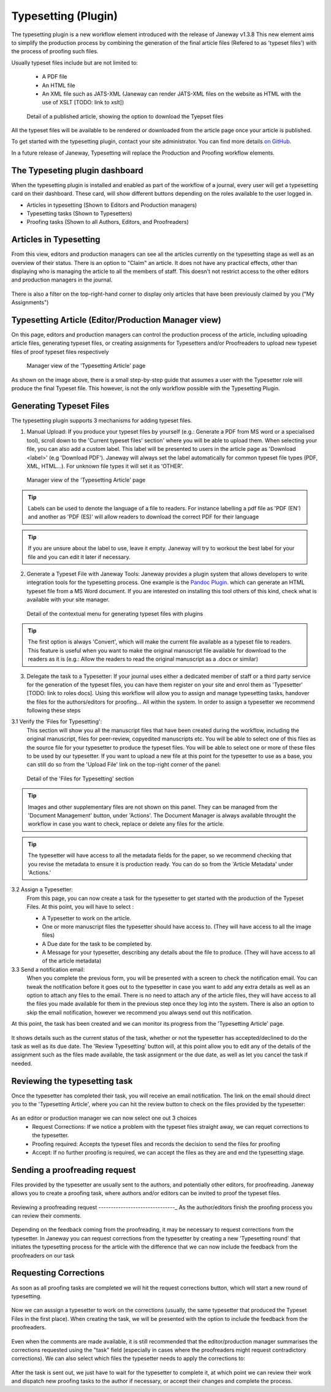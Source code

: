 Typesetting (Plugin)
====================

The typesetting plugin is a new workflow element introduced with the release of Janeway v1.3.8
This new element aims to simplify the production process by combining the generation of the final
article files (Refered to as 'typeset files') with the process of proofing such files.

Usually typeset files include but are not limited to:

 - A PDF file
 - An HTML file
 - An XML file such as JATS-XML (Janeway can render JATS-XML files on the website as HTML with the use of XSLT [TODO: link to xslt])

.. figure:: ../nstatic/typesetting/article_files_download.png
   :alt: Detail of a published article, showing the option to download the Tyepset files
   :class: with-border

   Detail of a published article, showing the option to download the Tyepset files

All the typeset files will be available to be rendered or downloaded from the article page once your article is published.

To get started with the typesetting plugin, contact your site administrator. You can find more details `on GitHub <https://github.com/BirkbeckCTP/typesetting>`_.

In a future release of Janeway, Typesetting will replace the Production and Proofing workflow elements.

The Typeseting plugin dashboard
-------------------------------
When the typesetting plugin is installed and enabled as part of the workflow of a journal, every user will get a typesetting card on their dashboard.
These card, will show different buttons depending on the roles available to the user logged in.

- Articles in typesetting (Shown to Editors and Production managers)
- Typesetting tasks (Shown to Typesetters)
- Proofing tasks (Shown to all Authors, Editors, and Proofreaders)

.. figure:: ../nstatic/typesetting/typesettingcard.png

Articles in Typesetting
-----------------------
From this view, editors and production managers can see all the articles currently on the typesetting stage as well as an overview of their status.
There is an option to "Claim" an article. It does not have any practical effects, other than displaying who is managing the article to
all the members of staff. This doesn't not restrict access to the other editors and production managers in the journal.

.. figure:: ../nstatic/typesetting/articles_in_typesetting.png

There is also a filter on the top-right-hand corner to display only articles that have been previously claimed by you ("My Assignments")

Typesetting Article (Editor/Production Manager view)
----------------------------------------------------
On this page, editors and production managers can control the production process of the article, including uploading article files, generating typeset files, or creating assignments for Typesetters and/or Proofreaders to upload new typeset files of proof typeset files respectively

.. figure:: ../nstatic/typesetting/typesetting_article_start.png

   Manager view of the 'Typesetting Article' page

As shown on the image above, there is a small step-by-step guide that assumes a user with the Typesetter role will produce the final Typeset file.
This however, is not the only workflow possible with the Typesetting Plugin.

Generating Typeset Files
------------------------
The typesetting plugin supports 3 mechanisms for adding typeset files.

1. Manual Upload:
   If you produce your typeset files by yourself (e.g.: Generate a PDF from MS word or a specialised tool), scroll down to the 'Current typeset files' section' where you will be able to upload them. When selecting your file, you can also add a custom label. This label will be presented to users in the article page as 'Download <label>' (e.g 'Download PDF'). Janeway will always set the label automatically for common typeset file types (PDF, XML, HTML...). For unknown file types it will set it as 'OTHER'.

.. figure:: ../nstatic/typesetting/upload_typeset_file.png

   Manager view of the 'Typesetting Article' page

.. tip::
   Labels can be used to denote the language of a file to readers. For instance labelling a pdf file as 'PDF (EN') and another as 'PDF (ES)' will allow readers to download the correct PDF for their language

.. tip::
   If you are unsure about the label to use, leave it empty. Janeway will try to workout the best label for your file and you can edit it later if necessary.


2. Generate a Typeset File with Janeway Tools:
   Janeway provides a plugin system that allows developers to write integration tools for the typesetting process. One example is the `Pandoc Plugin <https://github.com/BirkbeckCTP/pandoc>`_. which can generate an HTML typeset file from a MS Word document. If you are interested on installing this tool others of this kind, check what is available with your site manager.

.. figure:: ../nstatic/typesetting/typesetting_convert_file.png

   Detail of the contextual menu for generating typeset files with plugins

.. tip::
   The first option is always 'Convert', which will make the current file available as a typeset file to readers. This feature is useful when you want to make the original manuscript file available for download to the readers as it is (e.g.: Allow the readers to read the original manuscript as a .docx or similar)

3. Delegate the task to a Typesetter:
   If your journal uses either a dedicated member of staff or a third party service for the generation of the typeset files, you can have them register on your site and enrol them as 'Typesetter' [TODO: link to roles docs]. Using this workflow will allow you to assign and manage typesetting tasks, handover the files for the authors/editors for proofing... All within the system.
   In order to assign a typesetter we recommend following these steps

3.1 Verify the 'Files for Typesetting':
   This section will show you all the manuscript files that have been created during the workflow, including the original manuscript, files for peer-review, copyedited manuscripts etc. You will be able to select one of this files as the source file for your typesetter to produce the typeset files. You will be able to select one or more of these files to be used by our typesetter. If you want to upload a new file at this point for the typesetter to use as a base, you can still do so from the 'Upload File' link on the top-right corner of the panel:

.. figure:: ../nstatic/typesetting/files_for_typesetting.png

   Detail of the 'Files for Typesetting' section

.. tip::
   Images and other supplementary files are not shown on this panel. They can be managed from the 'Document Management' button, under 'Actions'. The Document Manager is always available throught the workflow in case you want to check, replace or delete any files for the article.

.. tip::
   The typesetter will have access to all the metadata fields for the paper, so we recommend checking that you revise the metadata to ensure it is production ready. You can do so from the 'Article Metadata' under 'Actions.'

3.2 Assign a Typesetter:
   From this page, you can now create a task for the typesetter to get started with the production of the Typeset Files. At this point, you will have to select :

   * A Typesetter to work on the article.
   * One or more manuscript files the typesetter should have access to. (They will have access to all the image files)
   * A Due date for the task to be completed by.
   * A Message for your typesetter, describing any details about the file to produce. (They will have access to all of the article metadata)

3.3 Send a notification email:
   When you complete the previous form, you will be presented with a screen to check the notification email. You can tweak the notification before it goes out to the typesetter in case you want to add any extra details as well as an option to attach any files to the email. There is no need to attach any of the article files, they will have access to all the files you made available for them in the previous step once they log into the system. There is also an option to skip the email notification, however we recommend you always send out this notification.

At this point, the task has been created and we can monitor its progress from the 'Typesetting Article' page.

.. figure:: ../nstatic/typesetting/awaiting_typeseter.png
   :class: with-border

It shows details such as the current status of the task, whether or not the typesetter has accepted/declined to do the task as well as its due date. The 'Review Typesetting' button will, at this point allow you to edit any of the details of the assignment such as the files made available, the task assignment or the due date, as well as let you cancel the task if needed.

Reviewing the typesetting task
------------------------------
Once the typesetter has completed their task, you will receive an email notification.
The link on the email should direct you to the 'Typesetting Article', where you can hit the review button to check on the files provided by the typesetter:

.. figure:: ../nstatic/typesetting/review_typesetting.png
   :class: with-border

As an editor or production manager we can now select one out 3 choices
 - Request Corrections: If we notice a problem with the typeset files straight away, we can requet corrections to the typesetter.
 - Proofing required: Accepts the typeset files and records the decision to send the files for proofing
 - Accept: If no further proofing is required, we can accept the files as they are and end the typesetting stage.

Sending a proofreading request
------------------------------
Files provided by the typesetter are usually sent to the authors, and potentially other editors, for proofreading.
Janeway allows you to create a proofing task, where authors and/or editors can be invited to proof the typeset files.

.. figure:: ../nstatic/typesetting/assign_proofreader_button.png
   :class: with-border


Reviewing a proofreading request
-------------------------------_
As the author/editors finish the proofing process you can review their comments.


.. figure:: ../nstatic/typesetting/proofreading_review.png
   :class: with-shadow

Depending on the feedback coming from the proofreading, it may be necessary to request corrections from the typesetter.
In Janeway you can request corrections from the typesetter by creating a new 'Typesetting round' that initiates the typesetting process for the article with the difference that we can now include the feedback from the proofreaders on our task

Requesting Corrections
----------------------
As soon as all proofing tasks are completed we will hit the request corrections button, which will start a new round of typesetting.

.. figure:: ../nstatic/typesetting/request_corrections_button.png
   :class: with-border

Now we can asssign a typesetter to work on the corrections (usually, the same typesetter that produced the Typeset Files in the first place). When creating the task, we will be presented with the option to include the feedback from the proofreaders.

.. figure:: ../nstatic/typesetting/corrections_notes_display.png
   :class: with-border

Even when the comments are made available, it is still recommended that the editor/production manager summarises the corrections requested using the "task" field (especially in cases where the proofreaders might request contradictory corrections).
We can also select which files the typesetter needs to apply the corrections to:

.. figure:: ../nstatic/typesetting/corrections_files.png
   :class: with-border

After the task is sent out, we just have to wait for the typesetter to complete it, at which point we can review their work and dispatch new proofing tasks to the author if necessary, or accept their changes and complete the process.
